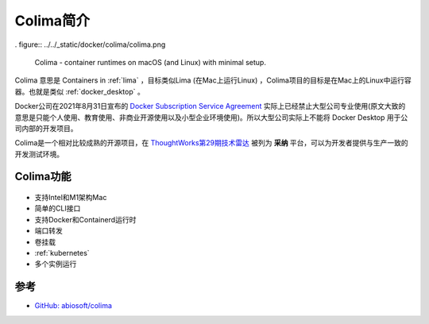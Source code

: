 .. _intro_colima:

==================
Colima简介
==================

. figure:: ../../_static/docker/colima/colima.png

   Colima - container runtimes on macOS (and Linux) with minimal setup.

Colima 意思是 Containers in :ref:`lima` ，目标类似Lima (在Mac上运行Linux) ，Colima项目的目标是在Mac上的Linux中运行容器。也就是类似 :ref:`docker_desktop` 。

Docker公司在2021年8月31日宣布的 `Docker Subscription Service Agreement <https://www.docker.com/legal/docker-subscription-service-agreement/>`_ 实际上已经禁止大型公司专业使用(原文大致的意思是只能个人使用、教育使用、非商业开源使用以及小型企业环境使用)。所以大型公司实际上不能将 Docker Desktop 用于公司内部的开发项目。

Colima是一个相对比较成熟的开源项目，在 `ThoughtWorks第29期技术雷达 <https://www.thoughtworks.com/content/dam/thoughtworks/documents/radar/2023/09/tr_technology_radar_vol_29_cn.pdf>`_ 被列为 **采纳** 平台，可以为开发者提供与生产一致的开发测试环境。

Colima功能
=============

.. figure:: ../../_static/docker/colima/colima.gif

- 支持Intel和M1架构Mac
- 简单的CLI接口
- 支持Docker和Containerd运行时
- 端口转发
- 卷挂载
- :ref:`kubernetes`
- 多个实例运行

参考
======

- `GitHub: abiosoft/colima <https://github.com/abiosoft/colima>`_
